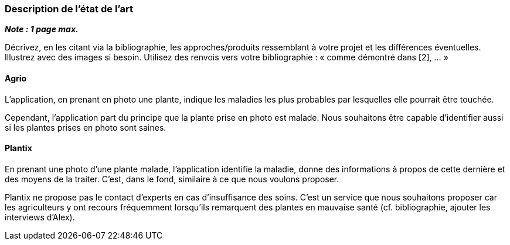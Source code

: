 === Description de l’état de l’art
ifdef::env-gitlab,env-browser[:outfilesuffix: .adoc]

*_Note : 1 page max._*

Décrivez, en les citant via la bibliographie, les approches/produits
ressemblant à votre projet et les différences éventuelles. Illustrez
avec des images si besoin. Utilisez des renvois vers votre
bibliographie : « comme démontré dans [2], … »

==== Agrio

L'application, en prenant en photo une plante, indique les maladies les plus probables par lesquelles elle pourrait être touchée.

Cependant, l'application part du principe que la plante prise en photo est malade. Nous souhaitons être capable d'identifier aussi si les plantes prises en photo sont saines.

==== Plantix

En prenant une photo d'une plante malade, l'application identifie la maladie, donne des informations à propos de cette dernière et des moyens de la traiter. C'est, dans le fond, similaire à ce que nous voulons proposer.

Plantix ne propose pas le contact d'experts en cas d'insuffisance des soins. C'est un service que nous souhaitons proposer car les agriculteurs y ont recours fréquemment lorsqu'ils remarquent des plantes en mauvaise santé (cf. bibliographie, ajouter les interviews d'Alex).

////
==== XXX

Et magnis dis parturient montes, nascetur ridiculus mus.

Aenean risus dui, volutpat non, posuere vitae, sollicitudin in, urna.
Nam eget eros a enim pulvinar rhoncus. Cum sociis natoque penatibus et
magnis dis parturient montes, nascetur ridiculus mus. Nulla facilisis
massa ut massa. Sed nisi purus, malesuada eu, porta vulputate, suscipit
auctor, nunc.

==== ZZZ

Et magnis dis parturient montes, nascetur ridiculus mus.

Aenean risus dui, volutpat non, posuere vitae, sollicitudin in, urna.
Nam eget eros a enim pulvinar rhoncus. Cum sociis natoque penatibus et
magnis dis parturient montes, nascetur ridiculus mus. Nulla facilisis
massa ut massa. Sed nisi purus, malesuada eu, porta vulputate, suscipit
auctor, nunc.

==== Exemples de citations

Les références bibliographiques sont regroupées dans le fichier `References.adoc`
à la racine du répertoire `rapport`.
On peut y faire référence dans toutes les sous parties du document.

On peut citer comme exemple l'article de Claude E. Shannon sur la
théorie de la communication <<RefShannon>>
ou, bien évidement, la vitrine des projets PACT <<VitrinePACT>>.

Voir <<TOTO,la référence>> très intéressante elle aussi.
////
